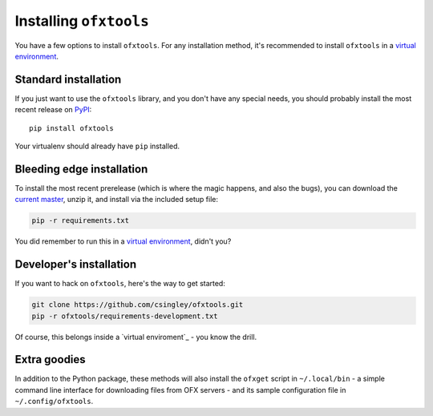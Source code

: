 .. _installation:

Installing ``ofxtools``
=======================
You have a few options to install ``ofxtools``.  For any installation method,
it's recommended to install ``ofxtools`` in a `virtual environment`_.

Standard installation
---------------------
If you just want to use the ``ofxtools`` library, and you don't have any
special needs, you should probably install the most recent release on `PyPI`_:

::

    pip install ofxtools

Your virtualenv should already have ``pip`` installed.

Bleeding edge installation
--------------------------
To install the most recent prerelease (which is where the magic happens, and
also the bugs), you can download the `current master`_, unzip it, and install
via the included setup file:

.. code-block:: bash

    pip -r requirements.txt

You did remember to run this in a `virtual environment`_, didn't you?


Developer's installation
------------------------
If you want to hack on ``ofxtools``, here's the way to get started:

.. code-block:: bash

    git clone https://github.com/csingley/ofxtools.git
    pip -r ofxtools/requirements-development.txt

Of course, this belongs inside a `virtual enviroment`_ - you know the drill.


Extra goodies
-------------
In addition to the Python package, these methods will also install the
``ofxget`` script in ``~/.local/bin`` - a simple command line interface for
downloading files from OFX servers - and its sample configuration file in
``~/.config/ofxtools``.


.. _virtual environment: https://packaging.python.org/tutorials/installing-packages/#creating-virtual-environments
.. _PyPI: https://pypi.python.org/pypi/ofxtools
.. _current master: https://github.com/csingley/ofxtools/archive/master.zip
